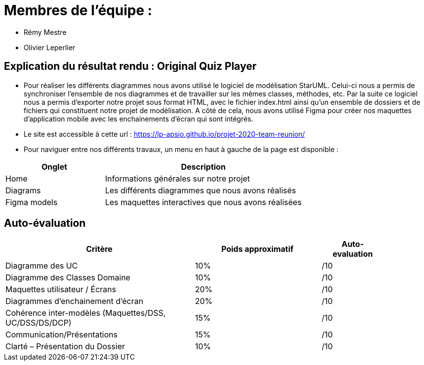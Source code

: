 :soft: Original Quiz Player
:experimental:
:imagesdir: images
:icons: font
:gift: https://docs.moodle.org/3x/en/GIFT_format[GIFT]
:aiken: https://docs.moodle.org/3x/en/Aiken_format[Aiken]

[{topic}]
= Membres de l'équipe : 

 - Rémy Mestre
 - Olivier Leperlier

[{topic}]
= Explication du résultat rendu : {soft}

 - Pour réaliser les différents diagrammes nous avons utilisé le logiciel de
   modélisation StarUML. Celui-ci nous a permis de synchroniser l'ensemble
   de nos diagrammes et de travailler sur les mêmes classes, méthodes, etc.
   Par la suite ce logiciel nous a permis d'exporter notre projet sous format
   HTML, avec le fichier index.html ainsi qu'un ensemble de dossiers et de
   fichiers qui constituent notre projet de modélisation. 
   A côté de cela, nous avons utilisé Figma pour créer nos maquettes
   d'application mobile avec les enchainements d'écran qui sont intégrés.
   
 - Le site est accessible à cette url : https://lp-apsio.github.io/projet-2020-team-reunion/

 - Pour naviguer entre nos différents travaux, un menu en haut à gauche de la page est disponible :

[align="center",width="100%",cols="4,^8",options="header"]
|=========================================================
| Onglet											 			| Description
| Home									| Informations générales sur notre projet
| Diagrams		  | Les différents diagrammes que nous avons réalisés
| Figma models	  | Les maquettes interactives que nous avons réalisées  
|=========================================================

// ------------------------------------------ Evaluation
[{topic}]
== Auto-évaluation

[align="center",width="90%",cols="6,^4,^2",options="header"]
|=========================================================
| Critère											 			| Poids approximatif | Auto-evaluation
| Diagramme des UC									| 10% | /10
| Diagramme des Classes Domaine		  | 10% | /10
| Maquettes utilisateur / Écrans	  | 20% | /10
| Diagrammes d'enchainement d'écran	| 20% | /10
| Cohérence inter-modèles (Maquettes/DSS, UC/DSS/DS/DCP)	| 15% | /10
| Communication/Présentations					         | 15% | /10
| Clarté – Présentation du Dossier					   | 10% | /10
|=========================================================



